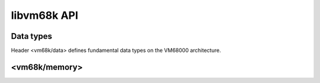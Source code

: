 libvm68k API
============

Data types
----------

Header <vm68k/data> defines fundamental data types on the VM68000 architecture.

.. cpp:namespace:: vm68k

.. cpp:class:: byte

   This represents byte data on the VM68000 architecture.
   A byte is 8-bit wide.

   This type is trivial and standard-layout.

   .. cpp:type:: int_type = std::int8_t
                 uint_type = std::uint8_t

      Signed and unsigned integer types this class can store values, respectively.

   .. cpp:function:: static constexpr std::size_t size() noexcept

      Returns the size of a :cpp:class:`byte` value on the architecture,
      which is always 1.

   .. cpp:function:: byte() = default

      Constructs a :cpp:class:`byte` object with its default value.

      This constructor is explicitly defaulted.

   .. cpp:function:: constexpr explicit byte(std::uint8_t value) noexcept

      Constructs a :cpp:class:`byte` object with an initial value.

   .. cpp:function:: void swap(byte &other) noexcept

      This function swaps the value of the object with another one.

   .. cpp:function:: constexpr std::int8_t to_int() const noexcept
                     constexpr std::uint8_t to_uint() const noexcept

      These functions return the interpretations of the object as signed and
      unsigned integers respectively.

   .. cpp:function:: template<class Iterator> \
                     Iterator serialize(Iterator i) const

      This function serializes the value of the object to a sequence of bytes.

   .. cpp:function:: template<class Iterator> \
                     Iterator deserialize(Iterator i)

      This function deserializes the value of the object from a sequence of bytes.

.. cpp:function:: bool operator ==(byte x, byte y) noexcept
.. cpp:function:: bool operator !=(byte x, byte y) noexcept

   Tests equality of :cpp:class:`byte` values.

   *These functions are not implemented yet*.

.. cpp:class:: word

   This represents word data on the VM68000 architecture.
   A word is 16-bit wide.

   This type is trivial and standard-layout.

   .. cpp:type:: int_type = std::int16_t
                 uint_type = std::uint16_t

      Signed and unsigned integer types this class can store values, respectively.

   .. cpp:function:: static constexpr std::size_t size() noexcept

      Returns the size of a :cpp:class:`word` value on the architecture,
      which is always 2.

   .. cpp:function:: word() = default

      Constructs a :cpp:class:`word` object with its default value.

      This constructor is explicitly defaulted.

   .. cpp:function:: constexpr explicit word(std::uint16_t value) noexcept

      Constructs a :cpp:class:`word` object with an initial value.

   .. cpp:function:: void swap(word &other) noexcept

      This function swaps the value of the object with another one.

   .. cpp:function:: constexpr std::int16_t to_int() const noexcept
                     constexpr std::uint16_t to_uint() const noexcept

      These functions return the interpretations of the object as signed and
      unsigned integers respectively.

   .. cpp:function:: template<class Iterator> \
                     Iterator serialize(Iterator i) const

      This function serializes the value of the object to a sequence of bytes.

   .. cpp:function:: template<class Iterator> \
                     Iterator deserialize(Iterator i)

      This function deserializes the value of the object from a sequence of bytes.

.. cpp:function:: bool operator ==(word x, word y) noexcept
.. cpp:function:: bool operator !=(word x, word y) noexcept

   Tests equality of :cpp:class:`word` values.

   *These functions are not implemented yet*.

.. cpp:class:: long_word

   This represents long word data on the VM68000 architecture.
   A long word is 32-bit wide.

   This type is trivial and standard-layout.

   .. cpp:type:: int_type = std::int32_t
                 uint_type = std::uint32_t

      Signed and unsigned integer types this class can store values, respectively.

   .. cpp:function:: static constexpr std::size_t size() noexcept

      Returns the size of a :cpp:class:`long_word` value on the architecture,
      which is always 4.

   .. cpp:function:: long_word() = default

      Constructs a :cpp:class:`long_word` object with its default value.

      This constructor is explicitly defaulted.

   .. cpp:function:: constexpr explicit long_word(std::uint32_t value) noexcept

      Constructs a :cpp:class:`long_word` object with an initial value.

   .. cpp:function:: void swap(long_word &other) noexcept

      This function swaps the value of the object with another one.

   .. cpp:function:: constexpr std::int32_t to_int() const noexcept
                     constexpr std::uint32_t to_uint() const noexcept

      These functions return the interpretations of the object as signed and
      unsigned integers respectively.

   .. cpp:function:: template<class Iterator> \
                     Iterator serialize(Iterator i) const

      This function serializes the value of the object to a sequence of bytes.

   .. cpp:function:: template<class Iterator> \
                     Iterator deserialize(Iterator i)

      This function deserializes the value of the object from a sequence of bytes.

.. cpp:function:: bool operator ==(long_word x, long_word y) noexcept
.. cpp:function:: bool operator !=(long_word x, long_word y) noexcept

   Tests equality of :cpp:class:`long_word` values.

   *These functions are not implemented yet*.


<vm68k/memory>
--------------

.. cpp:namespace:: vm68k

.. cpp:class:: memory_map

   .. cpp:type:: address_type = std::uint32_t

   .. cpp:type:: size_type = std::uint32_t

   .. cpp:enum-class:: mode: char

   .. cpp:function:: protected \
                     memory_map() = default

   .. cpp:function:: memory_map(const memory_map &) = delete

      The copy constructor is deleted.

   .. cpp:function:: void operator =(const memory_map &) = delete

      The copy-assignment operator is deleted.

   .. cpp:function:: virtual ~memory_map() = default

   .. cpp:function:: virtual read(mode mode, address_type address, size_type n, void *buffer) = 0

   .. cpp:function:: virtual write(mode mode, address_type address, size_type n, const void *buffer) = 0

.. cpp:class:: paged_memory_map: public memory_map

